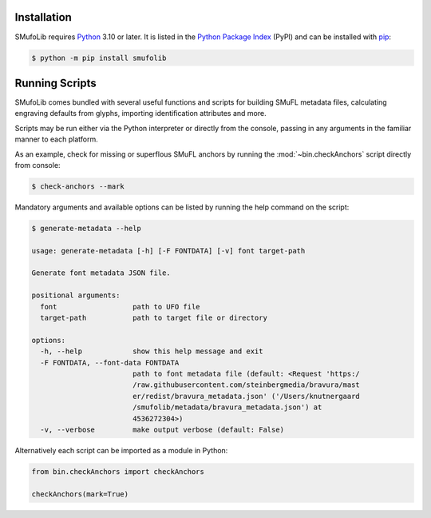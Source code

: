Installation
============

SMufoLib requires `Python <http://www.python.org/download/>`__ 3.10 or
later. It is listed in the `Python Package Index
<https://pypi.org/project/smufolib>`_ (PyPI) and can be installed with
`pip <https://pip.pypa.io/>`__:

.. code:: zsh

    $ python -m pip install smufolib

Running Scripts
===============

SMufoLib comes bundled with several useful functions and scripts for
building SMuFL metadata files, calculating engraving defaults from
glyphs, importing identification attributes and more.

Scripts may be run either via the Python interpreter or
directly from the console, passing in any arguments in the familiar
manner to each platform.

As an example, check for missing or superflous SMuFL anchors by running
the :mod:`~bin.checkAnchors` script directly from console:

.. code:: zsh

   $ check-anchors --mark

Mandatory arguments and available options can be listed by running the
help command on the script:

.. code:: zsh

   $ generate-metadata --help

   usage: generate-metadata [-h] [-F FONTDATA] [-v] font target-path

   Generate font metadata JSON file.

   positional arguments:
     font                  path to UFO file
     target-path           path to target file or directory

   options:
     -h, --help            show this help message and exit
     -F FONTDATA, --font-data FONTDATA
                           path to font metadata file (default: <Request 'https:/
                           /raw.githubusercontent.com/steinbergmedia/bravura/mast
                           er/redist/bravura_metadata.json' ('/Users/knutnergaard
                           /smufolib/metadata/bravura_metadata.json') at
                           4536272304>)
     -v, --verbose         make output verbose (default: False)


Alternatively each script can be imported as a module in Python:

.. code:: Py3

   from bin.checkAnchors import checkAnchors

   checkAnchors(mark=True)
